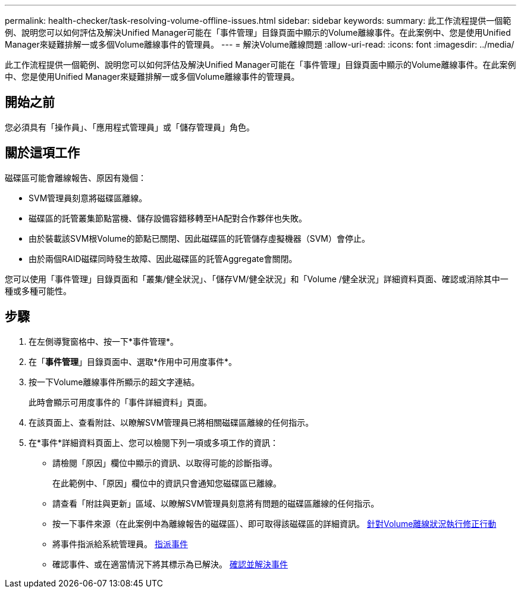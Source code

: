 ---
permalink: health-checker/task-resolving-volume-offline-issues.html 
sidebar: sidebar 
keywords:  
summary: 此工作流程提供一個範例、說明您可以如何評估及解決Unified Manager可能在「事件管理」目錄頁面中顯示的Volume離線事件。在此案例中、您是使用Unified Manager來疑難排解一或多個Volume離線事件的管理員。 
---
= 解決Volume離線問題
:allow-uri-read: 
:icons: font
:imagesdir: ../media/


[role="lead"]
此工作流程提供一個範例、說明您可以如何評估及解決Unified Manager可能在「事件管理」目錄頁面中顯示的Volume離線事件。在此案例中、您是使用Unified Manager來疑難排解一或多個Volume離線事件的管理員。



== 開始之前

您必須具有「操作員」、「應用程式管理員」或「儲存管理員」角色。



== 關於這項工作

磁碟區可能會離線報告、原因有幾個：

* SVM管理員刻意將磁碟區離線。
* 磁碟區的託管叢集節點當機、儲存設備容錯移轉至HA配對合作夥伴也失敗。
* 由於裝載該SVM根Volume的節點已關閉、因此磁碟區的託管儲存虛擬機器（SVM）會停止。
* 由於兩個RAID磁碟同時發生故障、因此磁碟區的託管Aggregate會關閉。


您可以使用「事件管理」目錄頁面和「叢集/健全狀況」、「儲存VM/健全狀況」和「Volume /健全狀況」詳細資料頁面、確認或消除其中一種或多種可能性。



== 步驟

. 在左側導覽窗格中、按一下*事件管理*。
. 在「*事件管理*」目錄頁面中、選取*作用中可用度事件*。
. 按一下Volume離線事件所顯示的超文字連結。
+
此時會顯示可用度事件的「事件詳細資料」頁面。

. 在該頁面上、查看附註、以瞭解SVM管理員已將相關磁碟區離線的任何指示。
. 在*事件*詳細資料頁面上、您可以檢閱下列一項或多項工作的資訊：
+
** 請檢閱「原因」欄位中顯示的資訊、以取得可能的診斷指導。
+
在此範例中、「原因」欄位中的資訊只會通知您磁碟區已離線。

** 請查看「附註與更新」區域、以瞭解SVM管理員刻意將有問題的磁碟區離線的任何指示。
** 按一下事件來源（在此案例中為離線報告的磁碟區）、即可取得該磁碟區的詳細資訊。 xref:task-performing-diagnotstic-actions-for-volume-offline-conditions.adoc[針對Volume離線狀況執行修正行動]
** 將事件指派給系統管理員。 xref:task-assigning-events-to-specific-users.adoc[指派事件]
** 確認事件、或在適當情況下將其標示為已解決。 xref:task-acknowledging-and-resolving-events.adoc[確認並解決事件]



